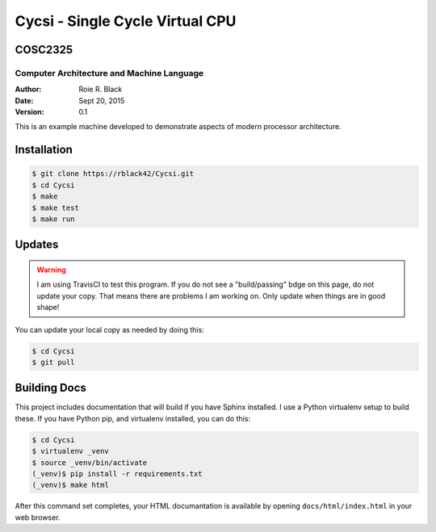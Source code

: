 Cycsi - Single Cycle Virtual CPU
################################

COSC2325
********

Computer Architecture and Machine Language
==========================================

..  image:: https://travis-ci.org/rblack42/Cycsi.svg?branch=master

:Author: Roie R. Black
:Date: Sept 20, 2015
:Version: 0.1

This is an example machine developed to demonstrate aspects of modern processor
architecture. 

Installation
************

..  code-block:: text

    $ git clone https://rblack42/Cycsi.git
    $ cd Cycsi
    $ make 
    $ make test
    $ make run

Updates
*******

..  warning::

    I am using TravisCI to test this program. If you do not see a "build/passing" bdge on this page, do not update your copy. That means there are problems I am working on. Only update when things are in good shape!

You can update your local copy as needed by doing this:

..  code-block:: text

    $ cd Cycsi
    $ git pull

Building Docs
*************

This project includes documentation that will build if you have Sphinx
installed. I use a Python virtualenv setup to build these. If you have Python
pip, and virtualenv installed, you can do this:

..  code-block:: text

    $ cd Cycsi
    $ virtualenv _venv
    $ source _venv/bin/activate
    (_venv)$ pip install -r requirements.txt
    (_venv)$ make html

After this command set completes, your HTML documantation is available by
opening ``docs/html/index.html`` in your web browser.


